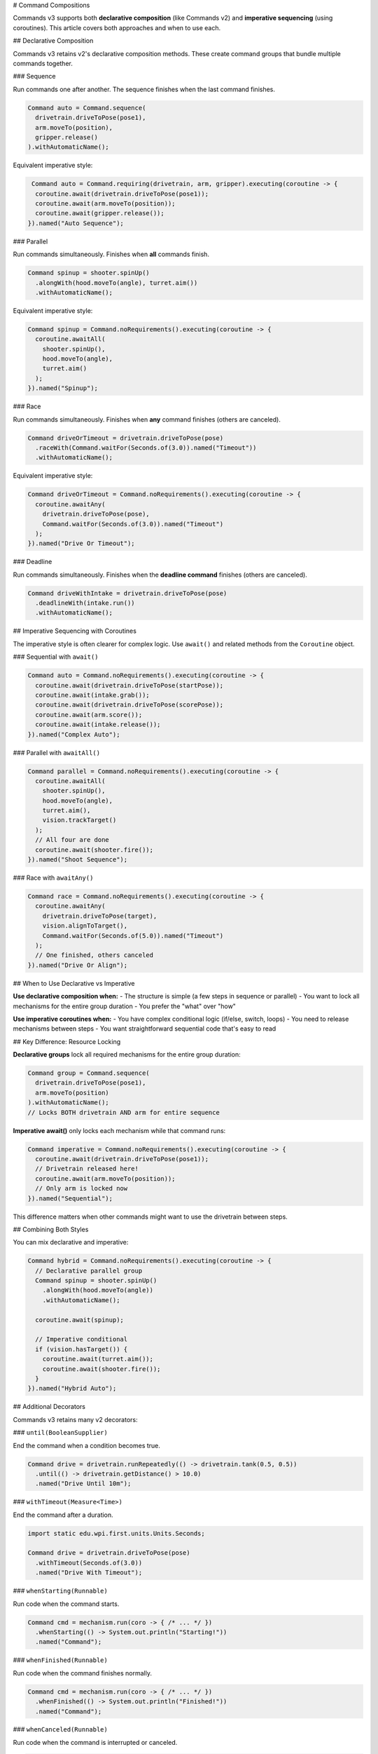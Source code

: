 # Command Compositions

Commands v3 supports both **declarative composition** (like Commands v2) and **imperative sequencing** (using coroutines). This article covers both approaches and when to use each.

## Declarative Composition

Commands v3 retains v2's declarative composition methods. These create command groups that bundle multiple commands together.

### Sequence

Run commands one after another. The sequence finishes when the last command finishes.

.. code-block:: java

   Command auto = Command.sequence(
     drivetrain.driveToPose(pose1),
     arm.moveTo(position),
     gripper.release()
   ).withAutomaticName();

Equivalent imperative style:

.. code-block:: java

   Command auto = Command.requiring(drivetrain, arm, gripper).executing(coroutine -> {
    coroutine.await(drivetrain.driveToPose(pose1));
    coroutine.await(arm.moveTo(position));
    coroutine.await(gripper.release());
  }).named("Auto Sequence");

### Parallel

Run commands simultaneously. Finishes when **all** commands finish.

.. code-block:: java

   Command spinup = shooter.spinUp()
     .alongWith(hood.moveTo(angle), turret.aim())
     .withAutomaticName();

Equivalent imperative style:

.. code-block:: java

   Command spinup = Command.noRequirements().executing(coroutine -> {
     coroutine.awaitAll(
       shooter.spinUp(),
       hood.moveTo(angle),
       turret.aim()
     );
   }).named("Spinup");

### Race

Run commands simultaneously. Finishes when **any** command finishes (others are canceled).

.. code-block:: java

   Command driveOrTimeout = drivetrain.driveToPose(pose)
     .raceWith(Command.waitFor(Seconds.of(3.0)).named("Timeout"))
     .withAutomaticName();

Equivalent imperative style:

.. code-block:: java

   Command driveOrTimeout = Command.noRequirements().executing(coroutine -> {
     coroutine.awaitAny(
       drivetrain.driveToPose(pose),
       Command.waitFor(Seconds.of(3.0)).named("Timeout")
     );
   }).named("Drive Or Timeout");

### Deadline

Run commands simultaneously. Finishes when the **deadline command** finishes (others are canceled).

.. code-block:: java

   Command driveWithIntake = drivetrain.driveToPose(pose)
     .deadlineWith(intake.run())
     .withAutomaticName();

## Imperative Sequencing with Coroutines

The imperative style is often clearer for complex logic. Use ``await()`` and related methods from the ``Coroutine`` object.

### Sequential with ``await()``

.. code-block:: java

   Command auto = Command.noRequirements().executing(coroutine -> {
     coroutine.await(drivetrain.driveToPose(startPose));
     coroutine.await(intake.grab());
     coroutine.await(drivetrain.driveToPose(scorePose));
     coroutine.await(arm.score());
     coroutine.await(intake.release());
   }).named("Complex Auto");

### Parallel with ``awaitAll()``

.. code-block:: java

   Command parallel = Command.noRequirements().executing(coroutine -> {
     coroutine.awaitAll(
       shooter.spinUp(),
       hood.moveTo(angle),
       turret.aim(),
       vision.trackTarget()
     );
     // All four are done
     coroutine.await(shooter.fire());
   }).named("Shoot Sequence");

### Race with ``awaitAny()``

.. code-block:: java

   Command race = Command.noRequirements().executing(coroutine -> {
     coroutine.awaitAny(
       drivetrain.driveToPose(target),
       vision.alignToTarget(),
       Command.waitFor(Seconds.of(5.0)).named("Timeout")
     );
     // One finished, others canceled
   }).named("Drive Or Align");

## When to Use Declarative vs Imperative

**Use declarative composition when:**
- The structure is simple (a few steps in sequence or parallel)
- You want to lock all mechanisms for the entire group duration
- You prefer the "what" over "how"

**Use imperative coroutines when:**
- You have complex conditional logic (if/else, switch, loops)
- You need to release mechanisms between steps
- You want straightforward sequential code that's easy to read

## Key Difference: Resource Locking

**Declarative groups** lock all required mechanisms for the entire group duration:

.. code-block:: java

   Command group = Command.sequence(
     drivetrain.driveToPose(pose1),
     arm.moveTo(position)
   ).withAutomaticName();
   // Locks BOTH drivetrain AND arm for entire sequence

**Imperative await()** only locks each mechanism while that command runs:

.. code-block:: java

   Command imperative = Command.noRequirements().executing(coroutine -> {
     coroutine.await(drivetrain.driveToPose(pose1));
     // Drivetrain released here!
     coroutine.await(arm.moveTo(position));
     // Only arm is locked now
   }).named("Sequential");

This difference matters when other commands might want to use the drivetrain between steps.

## Combining Both Styles

You can mix declarative and imperative:

.. code-block:: java

   Command hybrid = Command.noRequirements().executing(coroutine -> {
     // Declarative parallel group
     Command spinup = shooter.spinUp()
       .alongWith(hood.moveTo(angle))
       .withAutomaticName();

     coroutine.await(spinup);

     // Imperative conditional
     if (vision.hasTarget()) {
       coroutine.await(turret.aim());
       coroutine.await(shooter.fire());
     }
   }).named("Hybrid Auto");

## Additional Decorators

Commands v3 retains many v2 decorators:

### ``until(BooleanSupplier)``

End the command when a condition becomes true.

.. code-block:: java

   Command drive = drivetrain.runRepeatedly(() -> drivetrain.tank(0.5, 0.5))
     .until(() -> drivetrain.getDistance() > 10.0)
     .named("Drive Until 10m");

### ``withTimeout(Measure<Time>)``

End the command after a duration.

.. code-block:: java

   import static edu.wpi.first.units.Units.Seconds;

   Command drive = drivetrain.driveToPose(pose)
     .withTimeout(Seconds.of(3.0))
     .named("Drive With Timeout");

### ``whenStarting(Runnable)``

Run code when the command starts.

.. code-block:: java

   Command cmd = mechanism.run(coro -> { /* ... */ })
     .whenStarting(() -> System.out.println("Starting!"))
     .named("Command");

### ``whenFinished(Runnable)``

Run code when the command finishes normally.

.. code-block:: java

   Command cmd = mechanism.run(coro -> { /* ... */ })
     .whenFinished(() -> System.out.println("Finished!"))
     .named("Command");

### ``whenCanceled(Runnable)``

Run code when the command is interrupted or canceled.

.. code-block:: java

   Command intake = intake.run(coro -> {
     intake.setSpeed(0.8);
     coro.park();
   })
   .whenCanceled(() -> intake.setSpeed(0))
   .named("Run Intake");

### ``whenInterrupted(Runnable)``

Run code specifically when interrupted (not normal end).

.. code-block:: java

   Command cmd = mechanism.run(coro -> { /* ... */ })
     .whenInterrupted(() -> System.out.println("Interrupted!"))
     .named("Command");

## Naming Commands

All commands need names. Use ``.named("...")`` or ``.withAutomaticName()``:

.. code-block:: java

   // Manual naming
   Command cmd = mechanism.run(coro -> { /* ... */ }).named("My Command");

   // Automatic naming for groups
   Command group = Command.sequence(cmd1, cmd2, cmd3).withAutomaticName();
   // Name becomes "sequence(cmd1, cmd2, cmd3)"

## Examples

### Complex Auto Routine

.. code-block:: java

   Command auto = Command.noRequirements().executing(coroutine -> {
     // Start position
     coroutine.await(drivetrain.driveToPose(startPose));

     // First game piece
     coroutine.awaitAll(
       drivetrain.approachGamePiece(),
       intake.prepare()
     );
     coroutine.await(intake.grab());

     // Score
     coroutine.await(drivetrain.driveToPose(scorePose));
     coroutine.awaitAll(
       arm.moveTo(scorePosition),
       turret.aim()
     );
     coroutine.await(intake.release());

     // Second game piece (if time allows)
     coroutine.awaitAny(
       Command.sequence(
         drivetrain.driveToPose(gamePiece2),
         intake.grab(),
         drivetrain.driveToPose(scorePose),
         arm.moveTo(scorePosition),
         intake.release()
       ).withAutomaticName(),
       Command.waitFor(Seconds.of(12.0)).named("Auto Time Limit")
     );
   }).named("Two Piece Auto");

### State-Based Composition

.. code-block:: java

   Command adaptive = Command.noRequirements().executing(coroutine -> {
     if (gameData.getAlliance() == Alliance.Red) {
       coroutine.await(redSideAuto());
     } else {
       coroutine.await(blueSideAuto());
     }

     // Common scoring sequence
     coroutine.awaitAll(
       shooter.spinUp(),
       turret.aim()
     );

     for (int i = 0; i < 3; i++) {
       coroutine.await(shooter.fire());
       coroutine.wait(Seconds.of(0.5));
     }
   }).named("Adaptive Auto");

## See Also

- :ref:`docs/software/commandbased/commands-v3/coroutines-and-async:Coroutines and Async Patterns` - Deep dive on coroutines
- :ref:`docs/software/commandbased/commands-v3/priorities-and-interrupts:Priorities and Interrupts` - Managing conflicts
- :ref:`docs/software/commandbased/commands-v2/command-compositions:Command Compositions` - v2 composition reference
